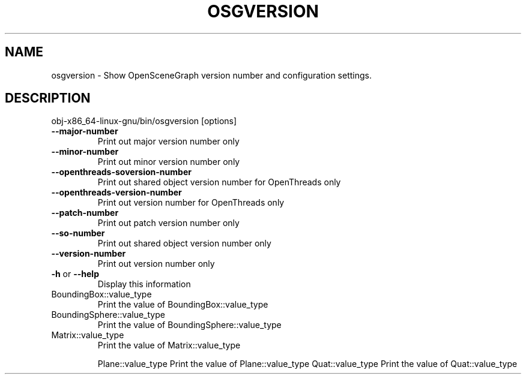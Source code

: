 .\" DO NOT MODIFY THIS FILE!  It was generated by help2man 1.47.11.
.TH OSGVERSION "1" "September 2019" "OpenSceneGraph" "User Commands"
.SH NAME
osgversion \- Show OpenSceneGraph version number and configuration settings.
.SH DESCRIPTION
obj\-x86_64\-linux\-gnu/bin/osgversion [options]
.TP
\fB\-\-major\-number\fR
Print out major version number only
.TP
\fB\-\-minor\-number\fR
Print out minor version number only
.TP
\fB\-\-openthreads\-soversion\-number\fR
Print out shared object version number for OpenThreads only
.TP
\fB\-\-openthreads\-version\-number\fR
Print out version number for OpenThreads only
.TP
\fB\-\-patch\-number\fR
Print out patch version number only
.TP
\fB\-\-so\-number\fR
Print out shared object version number only
.TP
\fB\-\-version\-number\fR
Print out version number only
.TP
\fB\-h\fR or \fB\-\-help\fR
Display this information
.TP
BoundingBox::value_type
Print the value of BoundingBox::value_type
.TP
BoundingSphere::value_type
Print the value of BoundingSphere::value_type
.TP
Matrix::value_type
Print the value of Matrix::value_type
.IP
Plane::value_type Print the value of Plane::value_type
Quat::value_type  Print the value of Quat::value_type
